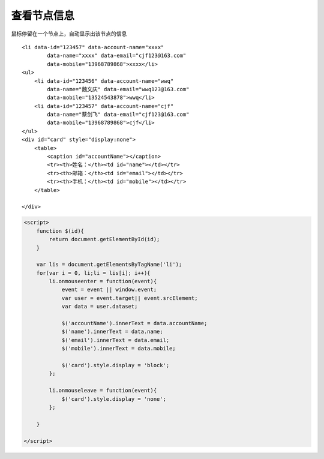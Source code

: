 查看节点信息
======================


鼠标停留在一个节点上，自动显示出该节点的信息

::

    <li data-id="123457" data-account-name="xxxx"
            data-name="xxxx" data-email="cjf123@163.com" 
            data-mobile="13968789868">xxxx</li>
    <ul>
        <li data-id="123456" data-account-name="wwq"
            data-name="魏文庆" data-email="wwq123@163.com" 
            data-mobile="13524543878">wwq</li>
        <li data-id="123457" data-account-name="cjf"
            data-name="蔡剑飞" data-email="cjf123@163.com" 
            data-mobile="13968789868">cjf</li>
    </ul>
    <div id="card" style="display:none">
        <table>
            <caption id="accountName"></caption>
            <tr><th>姓名：</th><td id="name"></td></tr>
            <tr><th>邮箱：</th><td id="email"></td></tr>
            <tr><th>手机：</th><td id="mobile"></td></tr>
        </table>

    </div>



.. code:: java

    <script>
        function $(id){
            return document.getElementById(id);
        }
        
        var lis = document.getElementsByTagName('li');
        for(var i = 0, li;li = lis[i]; i++){
            li.onmouseenter = function(event){
                event = event || window.event;
                var user = event.target|| event.srcElement;
                var data = user.dataset;

                $('accountName').innerText = data.accountName;
                $('name').innerText = data.name;
                $('email').innerText = data.email;
                $('mobile').innerText = data.mobile;

                $('card').style.display = 'block';
            };

            li.onmouseleave = function(event){
                $('card').style.display = 'none';
            };

        }
        
    </script>
